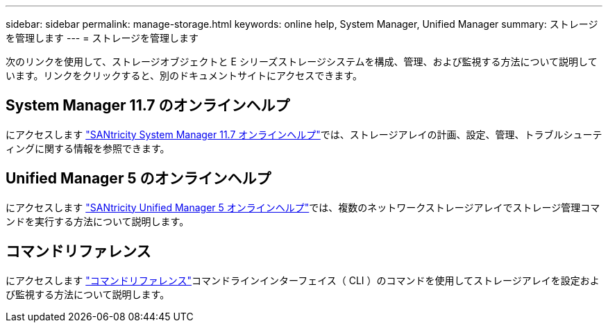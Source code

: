 ---
sidebar: sidebar 
permalink: manage-storage.html 
keywords: online help, System Manager, Unified Manager 
summary: ストレージを管理します 
---
= ストレージを管理します


[role="lead"]
次のリンクを使用して、ストレージオブジェクトと E シリーズストレージシステムを構成、管理、および監視する方法について説明しています。リンクをクリックすると、別のドキュメントサイトにアクセスできます。



== System Manager 11.7 のオンラインヘルプ

にアクセスします https://docs.netapp.com/ess-11/topic/com.netapp.doc.ssm-sam-117/home.html["SANtricity System Manager 11.7 オンラインヘルプ"^]では、ストレージアレイの計画、設定、管理、トラブルシューティングに関する情報を参照できます。



== Unified Manager 5 のオンラインヘルプ

にアクセスします https://docs.netapp.com/ess-11/topic/com.netapp.doc.ssm-uni-5/home.html["SANtricity Unified Manager 5 オンラインヘルプ"^]では、複数のネットワークストレージアレイでストレージ管理コマンドを実行する方法について説明します。



== コマンドリファレンス

にアクセスします https://docs.netapp.com/ess-11/topic/com.netapp.doc.ssm-cli-115/home.html["コマンドリファレンス"^]コマンドラインインターフェイス（ CLI ）のコマンドを使用してストレージアレイを設定および監視する方法について説明します。
